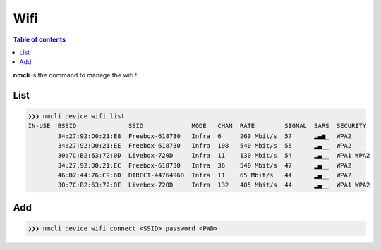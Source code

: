 ****
Wifi
****

.. contents:: Table of contents
              :local:

**nmcli** is the command to manage the wifi !

List
****

.. code-block:: bash

   ❯❯❯ nmcli device wifi list
   IN-USE  BSSID              SSID             MODE   CHAN  RATE        SIGNAL  BARS  SECURITY
           34:27:92:D0:21:E8  Freebox-618730   Infra  6     260 Mbit/s  57      ▂▄▆_  WPA2
           34:27:92:D0:21:EE  Freebox-618730   Infra  108   540 Mbit/s  55      ▂▄__  WPA2
           30:7C:B2:63:72:0D  Livebox-720D     Infra  11    130 Mbit/s  54      ▂▄__  WPA1 WPA2
           34:27:92:D0:21:EC  Freebox-618730   Infra  36    540 Mbit/s  47      ▂▄__  WPA2
           46:D2:44:76:C9:6D  DIRECT-4476496D  Infra  11    65 Mbit/s   44      ▂▄__  WPA2
           30:7C:B2:63:72:0E  Livebox-720D     Infra  132   405 Mbit/s  44      ▂▄__  WPA1 WPA2

Add
***

.. code-block:: bash

   ❯❯❯ nmcli device wifi connect <SSID> password <PWD>
